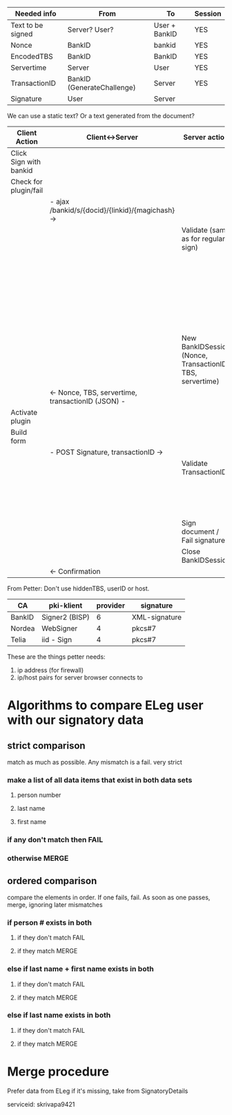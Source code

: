 
| Needed info       | From                       | To            | Session |
|-------------------+----------------------------+---------------+---------|
| Text to be signed | Server? User?              | User + BankID | YES     |
| Nonce             | BankID                     | bankid        | YES     |
| EncodedTBS        | BankID                     | BankID        | YES     |
| Servertime        | Server                     | User          | YES     |
| TransactionID     | BankID (GenerateChallenge) | Server        | YES     |
| Signature         | User                       | Server        |         |

We can use a static text? Or a text generated from the document?

| Client Action          | Client<->Server                                   | Server action                                             | Server<->BankID                       |
|------------------------+---------------------------------------------------+-----------------------------------------------------------+---------------------------------------|
| Click Sign with bankid |                                                   |                                                           |                                       |
| Check for plugin/fail  |                                                   |                                                           |                                       |
|                        | - ajax /bankid/s/{docid}/{linkid}/{magichash} ->  |                                                           |                                       |
|                        |                                                   | Validate (same as for regular sign)                       |                                       |
|                        |                                                   |                                                           | - GenerateChallenge ->                |
|                        |                                                   |                                                           | <- Nonce, transactionID -             |
|                        |                                                   |                                                           | - EncodeTBS ->                        |
|                        |                                                   |                                                           | <- EncodedTBS, transactionID -        |
|                        |                                                   | New BankIDSession (Nonce, TransactionID, TBS, servertime) |                                       |
|                        | <- Nonce, TBS, servertime, transactionID (JSON) - |                                                           |                                       |
| Activate plugin        |                                                   |                                                           |                                       |
| Build form             |                                                   |                                                           |                                       |
|                        | - POST Signature, transactionID ->                |                                                           |                                       |
|                        |                                                   | Validate TransactionID                                    |                                       |
|                        |                                                   |                                                           | - VerifySignature ->                  |
|                        |                                                   |                                                           | <- user info, status, transactionID - |
|                        |                                                   | Sign document / Fail signature                            |                                       |
|                        |                                                   | Close BankIDSession                                       |                                       |
|                        | <- Confirmation                                   |                                                           |                                       |



From Petter: Don't use hiddenTBS, userID or host.




| CA     | pki-klient     | provider | signature     |
|--------+----------------+----------+---------------|
| BankID | Signer2 (BISP) |        6 | XML-signature |
| Nordea | WebSigner      |        4 | pkcs#7        |
| Telia  | iid - Sign     |        4 | pkcs#7        |


These are the things petter needs:

1. ip address (for firewall)
2. ip/host pairs for server browser connects to

* Algorithms to compare ELeg user with our signatory data
** strict comparison
match as much as possible. Any mismatch is a fail. very strict
*** make a list of all data items that exist in both data sets
**** person number
**** last name
**** first name
*** if any don't match then FAIL
*** otherwise MERGE

** ordered comparison
compare the elements in order. If one fails, fail. As soon as one
passes, merge, ignoring later mismatches
*** if person # exists in both 
**** if they don't match FAIL
**** if they match MERGE
*** else if last name + first name exists in both 
**** if they don't match FAIL
**** if they match MERGE
*** else if last name exists in both
**** if they don't match FAIL
**** if they match MERGE

* Merge procedure
Prefer data from ELeg
if it's missing, take from SignatoryDetails


serviceid: skrivapa9421
